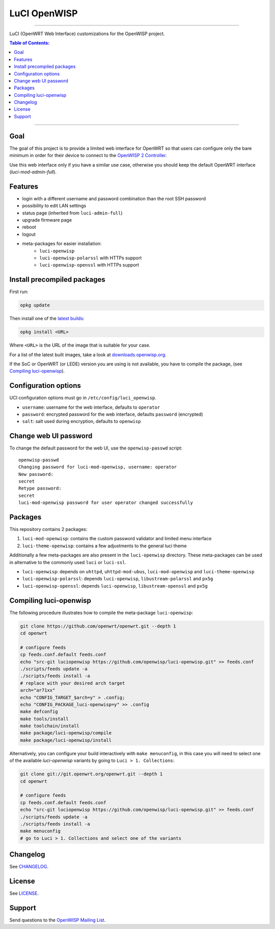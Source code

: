 =============
LuCI OpenWISP
=============

.. image:: https://ci.publicwifi.it/buildStatus/icon?job=luci-openwisp
   :target: #

.. image:: http://img.shields.io/github/release/openwisp/luci-openwisp.svg
   :target: https://github.com/openwisp/luci-openwisp/releases

------------

LuCI (OpenWRT Web Interface) customizations for the OpenWISP project.

.. image:: https://raw.githubusercontent.com/openwisp/luci-openwisp/master/status-page-screenshot.png

.. contents:: **Table of Contents**:
 :backlinks: none
 :depth: 3

------------

Goal
----

The goal of this project is to provide a limited web interface for OpenWRT so that users can
configure only the bare minimum in order for their device to connect to the `OpenWISP 2 Controller
<https://github.com/openwisp/ansible-openwisp2>`_.

Use this web interface only if you have a similar use case, otherwise you should keep the
default OpenWRT interface (*luci-mod-admin-full*).

Features
--------

- login with a different username and password combination than the root SSH password
- possibility to edit LAN settings
- status page (inherited from ``luci-admin-full``)
- upgrade firmware page
- reboot
- logout
- meta-packages for easier installation:
    - ``luci-openwisp``
    - ``luci-openwisp-polarssl`` with HTTPs support
    - ``luci-openwisp-openssl`` with HTTPs support

Install precompiled packages
----------------------------

First run:

.. code-block:: shell

    opkg update

Then install one of the `latest builds <http://downloads.openwisp.org/luci-openwisp/>`_:

.. code-block:: shell

    opkg install <URL>

Where ``<URL>`` is the URL of the image that is suitable for your case.

For a list of the latest built images, take a look at `downloads.openwisp.org
<http://downloads.openwisp.org/luci-openwisp/>`_.

If the SoC or OpenWRT (or LEDE) version you are using is not available, you have to compile the package,
(see `Compiling luci-openwisp`_).

Configuration options
---------------------

UCI configuration options must go in ``/etc/config/luci_openwisp``.

- ``username``: username for the web interface, defaults to ``operator``
- ``password``: encrypted password for the web interface, defaults ``password`` (encrypted)
- ``salt``: salt used during encryption, defaults to ``openwisp``

Change web UI password
----------------------

To change the default password for the web UI, use the ``openwisp-passwd`` script::

    openwisp-passwd
    Changing password for luci-mod-openwisp, username: operator
    New password:
    secret
    Retype password:
    secret
    luci-mod-openwisp password for user operator changed successfully

Packages
--------

This repository contains 2 packages:

1. ``luci-mod-openwisp``: contains the custom password validator and limited menu interface
2. ``luci-theme-openwisp``: contains a few adjustments to the general luci theme

Additionally a few meta-packages are also present in the ``luci-openwisp`` directory. These meta-packages
can be used in alternative to the commonly used ``luci`` or ``luci-ssl``.

- ``luci-openwisp``: depends on ``uhttpd``, ``uhttpd-mod-ubus``, ``luci-mod-openwisp`` and ``luci-theme-openwisp``
- ``luci-openwisp-polarssl``: depends ``luci-openwisp``, ``libustream-polarssl`` and ``px5g``
- ``luci-openwisp-openssl``: depends ``luci-openwisp``, ``libustream-openssl`` and ``px5g``

Compiling luci-openwisp
-----------------------

The following procedure illustrates how to compile the meta-package ``luci-openwisp``:

.. code-block:: shell

    git clone https://github.com/openwrt/openwrt.git --depth 1
    cd openwrt

    # configure feeds
    cp feeds.conf.default feeds.conf
    echo "src-git luciopenwisp https://github.com/openwisp/luci-openwisp.git" >> feeds.conf
    ./scripts/feeds update -a
    ./scripts/feeds install -a
    # replace with your desired arch target
    arch="ar71xx"
    echo "CONFIG_TARGET_$arch=y" > .config;
    echo "CONFIG_PACKAGE_luci-openwisp=y" >> .config
    make defconfig
    make tools/install
    make toolchain/install
    make package/luci-openwisp/compile
    make package/luci-openwisp/install

Alternatively, you can configure your build interactively with ``make menuconfig``, in this case
you will need to select one of the available *luci-openwisp* variants by going to ``Luci > 1. Collections``:

.. code-block:: shell

    git clone git://git.openwrt.org/openwrt.git --depth 1
    cd openwrt

    # configure feeds
    cp feeds.conf.default feeds.conf
    echo "src-git luciopenwisp https://github.com/openwisp/luci-openwisp.git" >> feeds.conf
    ./scripts/feeds update -a
    ./scripts/feeds install -a
    make menuconfig
    # go to Luci > 1. Collections and select one of the variants

Changelog
---------

See `CHANGELOG <https://github.com/openwisp/luci-openwisp/blob/master/CHANGELOG.rst>`_.

License
-------

See `LICENSE <https://github.com/openwisp/luci-openwisp/blob/master/LICENSE>`_.

Support
-------

Send questions to the `OpenWISP Mailing List <https://groups.google.com/d/forum/openwisp>`_.
